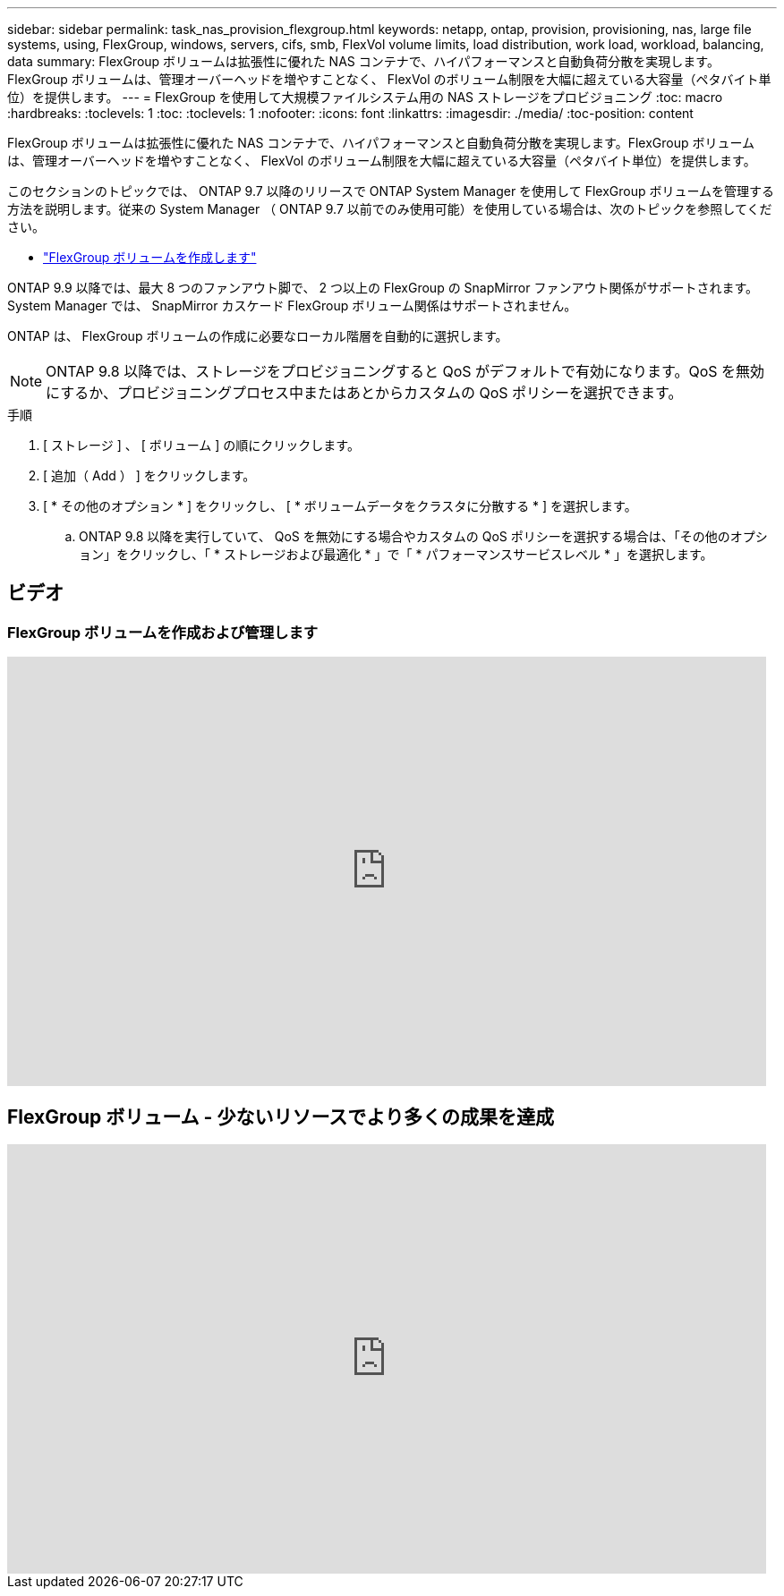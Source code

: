 ---
sidebar: sidebar 
permalink: task_nas_provision_flexgroup.html 
keywords: netapp, ontap, provision, provisioning, nas, large file systems, using, FlexGroup, windows, servers, cifs, smb, FlexVol volume limits, load distribution, work load, workload, balancing, data 
summary: FlexGroup ボリュームは拡張性に優れた NAS コンテナで、ハイパフォーマンスと自動負荷分散を実現します。FlexGroup ボリュームは、管理オーバーヘッドを増やすことなく、 FlexVol のボリューム制限を大幅に超えている大容量（ペタバイト単位）を提供します。 
---
= FlexGroup を使用して大規模ファイルシステム用の NAS ストレージをプロビジョニング
:toc: macro
:hardbreaks:
:toclevels: 1
:toc: 
:toclevels: 1
:nofooter: 
:icons: font
:linkattrs: 
:imagesdir: ./media/
:toc-position: content


[role="lead"]
FlexGroup ボリュームは拡張性に優れた NAS コンテナで、ハイパフォーマンスと自動負荷分散を実現します。FlexGroup ボリュームは、管理オーバーヘッドを増やすことなく、 FlexVol のボリューム制限を大幅に超えている大容量（ペタバイト単位）を提供します。

このセクションのトピックでは、 ONTAP 9.7 以降のリリースで ONTAP System Manager を使用して FlexGroup ボリュームを管理する方法を説明します。従来の System Manager （ ONTAP 9.7 以前でのみ使用可能）を使用している場合は、次のトピックを参照してください。

* https://docs.netapp.com/us-en/ontap-sm-classic/online-help-96-97/task_creating_flexgroup_volumes.html["FlexGroup ボリュームを作成します"^]


ONTAP 9.9 以降では、最大 8 つのファンアウト脚で、 2 つ以上の FlexGroup の SnapMirror ファンアウト関係がサポートされます。System Manager では、 SnapMirror カスケード FlexGroup ボリューム関係はサポートされません。

ONTAP は、 FlexGroup ボリュームの作成に必要なローカル階層を自動的に選択します。


NOTE: ONTAP 9.8 以降では、ストレージをプロビジョニングすると QoS がデフォルトで有効になります。QoS を無効にするか、プロビジョニングプロセス中またはあとからカスタムの QoS ポリシーを選択できます。

.手順
. [ ストレージ ] 、 [ ボリューム ] の順にクリックします。
. [ 追加（ Add ） ] をクリックします。
. [ * その他のオプション * ] をクリックし、 [ * ボリュームデータをクラスタに分散する * ] を選択します。
+
.. ONTAP 9.8 以降を実行していて、 QoS を無効にする場合やカスタムの QoS ポリシーを選択する場合は、「その他のオプション」をクリックし、「 * ストレージおよび最適化 * 」で「 * パフォーマンスサービスレベル * 」を選択します。






== ビデオ



=== FlexGroup ボリュームを作成および管理します

video::gB-yF1UTv2I[youtube, width=848,height=480]


== FlexGroup ボリューム - 少ないリソースでより多くの成果を達成

video::0B4nlChf0b4[youtube, width=848,height=480]